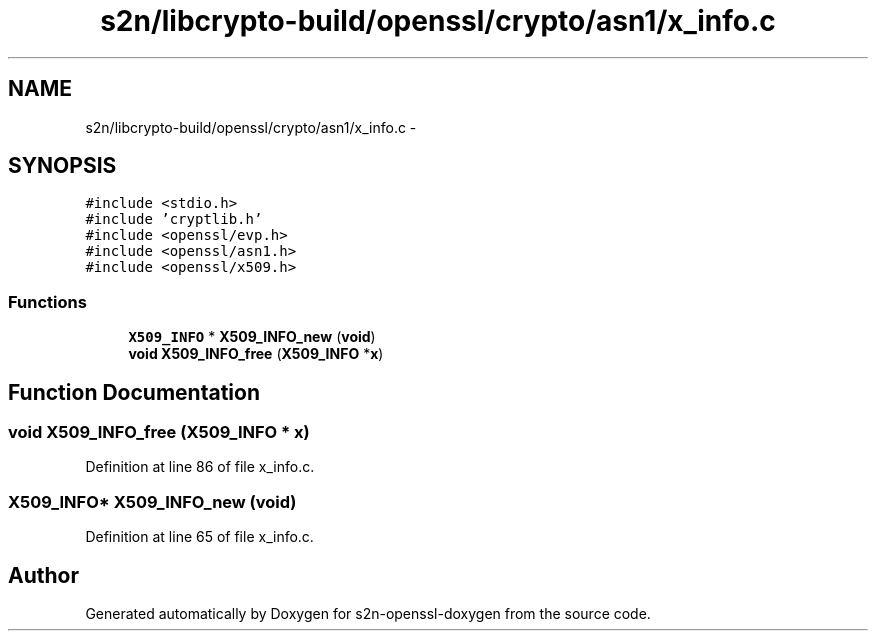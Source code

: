 .TH "s2n/libcrypto-build/openssl/crypto/asn1/x_info.c" 3 "Thu Jun 30 2016" "s2n-openssl-doxygen" \" -*- nroff -*-
.ad l
.nh
.SH NAME
s2n/libcrypto-build/openssl/crypto/asn1/x_info.c \- 
.SH SYNOPSIS
.br
.PP
\fC#include <stdio\&.h>\fP
.br
\fC#include 'cryptlib\&.h'\fP
.br
\fC#include <openssl/evp\&.h>\fP
.br
\fC#include <openssl/asn1\&.h>\fP
.br
\fC#include <openssl/x509\&.h>\fP
.br

.SS "Functions"

.in +1c
.ti -1c
.RI "\fBX509_INFO\fP * \fBX509_INFO_new\fP (\fBvoid\fP)"
.br
.ti -1c
.RI "\fBvoid\fP \fBX509_INFO_free\fP (\fBX509_INFO\fP *\fBx\fP)"
.br
.in -1c
.SH "Function Documentation"
.PP 
.SS "\fBvoid\fP X509_INFO_free (\fBX509_INFO\fP * x)"

.PP
Definition at line 86 of file x_info\&.c\&.
.SS "\fBX509_INFO\fP* X509_INFO_new (\fBvoid\fP)"

.PP
Definition at line 65 of file x_info\&.c\&.
.SH "Author"
.PP 
Generated automatically by Doxygen for s2n-openssl-doxygen from the source code\&.

